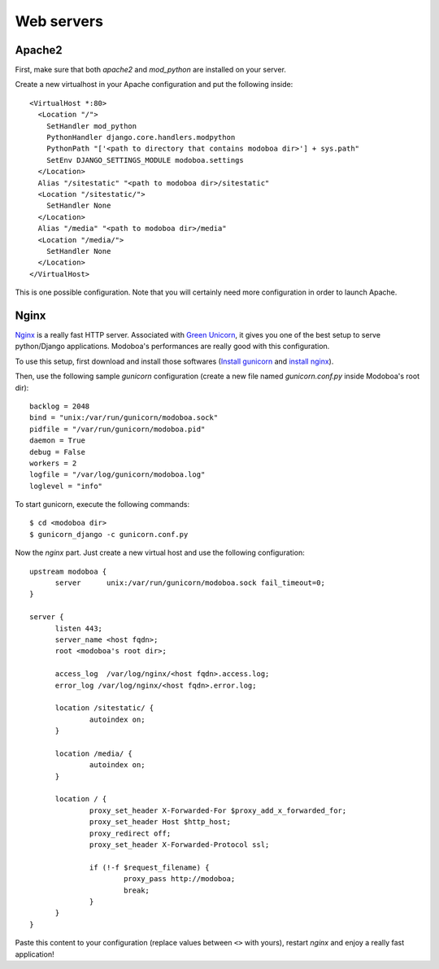 .. _webservers:

###########
Web servers
###########

.. _apache2:

*******
Apache2
*******

First, make sure that both *apache2* and *mod_python* are installed on
your server.

Create a new virtualhost in your Apache configuration and put the
following inside::

  <VirtualHost *:80>
    <Location "/">
      SetHandler mod_python
      PythonHandler django.core.handlers.modpython
      PythonPath "['<path to directory that contains modoboa dir>'] + sys.path"
      SetEnv DJANGO_SETTINGS_MODULE modoboa.settings
    </Location>
    Alias "/sitestatic" "<path to modoboa dir>/sitestatic"
    <Location "/sitestatic/">
      SetHandler None
    </Location>
    Alias "/media" "<path to modoboa dir>/media"
    <Location "/media/">
      SetHandler None
    </Location>
  </VirtualHost>

This is one possible configuration. Note that you will certainly need more
configuration in order to launch Apache.

.. _nginx-label:

*****
Nginx
*****

`Nginx <http://nginx.org/>`_ is a really fast HTTP server. Associated
with `Green Unicorn <http://gunicorn.org/>`_, it gives you one of the
best setup to serve python/Django applications. Modoboa's
performances are really good with this configuration.

To use this setup, first download and install those softwares
(`Install gunicorn <http://gunicorn.org/install.html>`_ and `install
nginx <http://wiki.nginx.org/Install>`_).

Then, use the following sample *gunicorn* configuration (create a new
file named *gunicorn.conf.py* inside Modoboa's root dir)::

  backlog = 2048
  bind = "unix:/var/run/gunicorn/modoboa.sock"
  pidfile = "/var/run/gunicorn/modoboa.pid"
  daemon = True
  debug = False
  workers = 2
  logfile = "/var/log/gunicorn/modoboa.log"
  loglevel = "info"

To start gunicorn, execute the following commands::

  $ cd <modoboa dir>
  $ gunicorn_django -c gunicorn.conf.py

Now the *nginx* part. Just create a new virtual host and use the
following configuration::

  upstream modoboa {
	server      unix:/var/run/gunicorn/modoboa.sock fail_timeout=0;
  }

  server {
        listen 443;
        server_name <host fqdn>;
        root <modoboa's root dir>;

        access_log  /var/log/nginx/<host fqdn>.access.log;
        error_log /var/log/nginx/<host fqdn>.error.log;

        location /sitestatic/ {
                autoindex on;
        }

        location /media/ {
                autoindex on;
        }

        location / {
                proxy_set_header X-Forwarded-For $proxy_add_x_forwarded_for;
                proxy_set_header Host $http_host;
                proxy_redirect off;
                proxy_set_header X-Forwarded-Protocol ssl;

                if (!-f $request_filename) {
			proxy_pass http://modoboa;
                        break;
                }
        }
  }

Paste this content to your configuration (replace values between
``<>`` with yours), restart *nginx* and enjoy a really fast
application!
